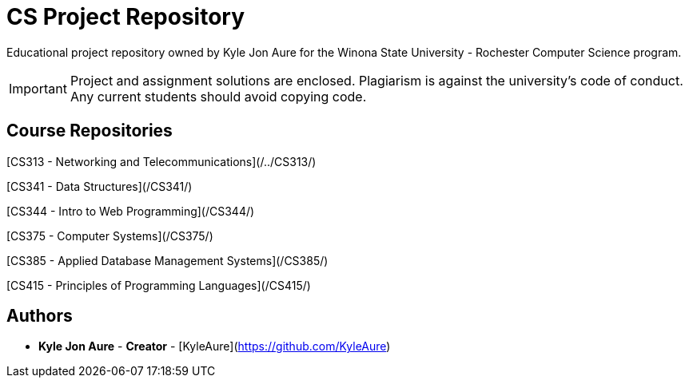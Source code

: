 = CS Project Repository

Educational project repository owned by Kyle Jon Aure for the
Winona State University - Rochester Computer Science program.

IMPORTANT: Project and assignment solutions are enclosed. Plagiarism is against
the university's code of conduct. Any current students should avoid copying
code.

== Course Repositories
[CS313 - Networking and Telecommunications](/../CS313/)

[CS341 - Data Structures](/CS341/)

[CS344 - Intro to Web Programming](/CS344/)

[CS375 - Computer Systems](/CS375/)

[CS385 - Applied Database Management Systems](/CS385/)

[CS415 - Principles of Programming Languages](/CS415/)

== Authors

* **Kyle Jon Aure** - *Creator* - [KyleAure](https://github.com/KyleAure)
